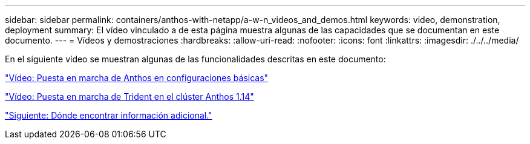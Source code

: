 ---
sidebar: sidebar 
permalink: containers/anthos-with-netapp/a-w-n_videos_and_demos.html 
keywords: video, demonstration, deployment 
summary: El vídeo vinculado a de esta página muestra algunas de las capacidades que se documentan en este documento. 
---
= Vídeos y demostraciones
:hardbreaks:
:allow-uri-read: 
:nofooter: 
:icons: font
:linkattrs: 
:imagesdir: ./../../media/


En el siguiente vídeo se muestran algunas de las funcionalidades descritas en este documento:

link:a-w-n_videos_baremetal_install.html["Vídeo: Puesta en marcha de Anthos en configuraciones básicas"]

link:https://netapp.hosted.panopto.com/Panopto/Pages/Viewer.aspx?id=8ea4c03a-85e9-4d90-bf3c-afb6011b051c["Vídeo: Puesta en marcha de Trident en el clúster Anthos 1.14"]

link:a-w-n_additional_information.html["Siguiente: Dónde encontrar información adicional."]
